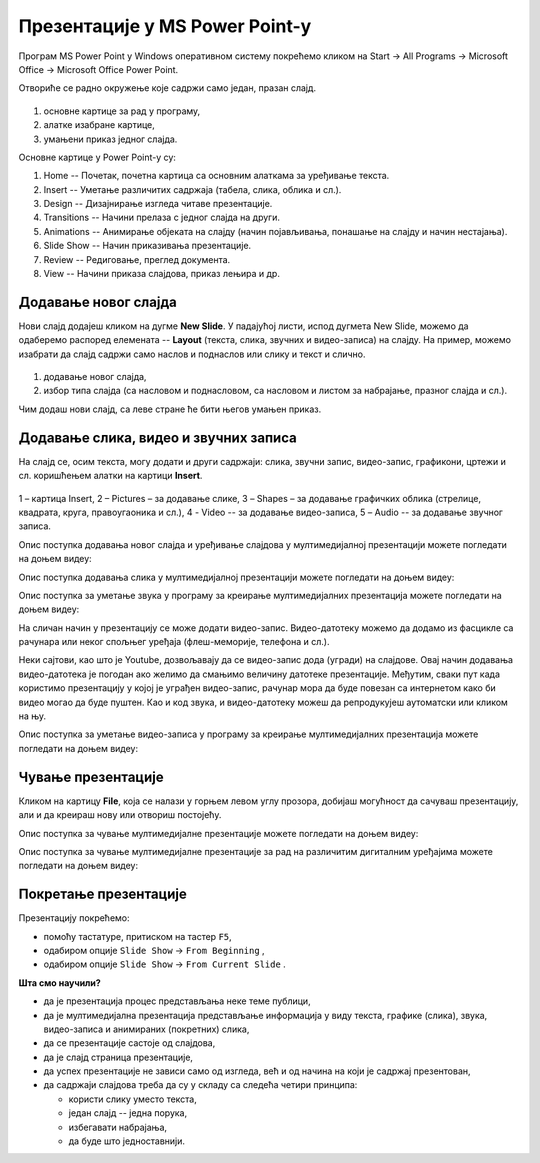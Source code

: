 Презентације у MS Power Point-у
===============================


Програм MS Power Point у Windows оперативном систему покрећемо кликом на Start → All Programs → Microsoft Office → Microsoft Office Power Point.

Отвориће се радно окружење које садржи само један, празан слајд. 

.. figure:: ../../_images/ppt1.png
    :width: 780px
    :align: center
    :class: screenshot-shadow

1. основне картице за рад у програму,
2. алатке изабране картице,
3. умањени приказ једног слајда.


Основне картице у Power Point-у су:

1. Home -- Почетак, почетна картица са основним алаткама за уређивање текста.
2. Insert -- Уметање различитих садржаја (табела, слика, облика и сл.).
3. Design -- Дизајнирање изгледа читаве презентације.
4. Transitions -- Начини прелаза с једног слајда на други.
5. Animations -- Анимирање објеката на слајду (начин појављивања, понашање на слајду и начин нестајања).
6. Slide Show -- Начин приказивања презентације.
7. Review -- Редиговање, преглед документа.
8. View -- Начини приказа слајдова, приказ лењира и др. 

.. suggestionnote::

    Примети да су неке картице и њихове алатке врло сличне као и у Word-у .

Додавање новог слајда
---------------------

Нови слајд додајеш кликом на дугме **New Slide**. У падајућој листи, испод дугмета New Slide, можемо да одаберемо распоред елемената -- **Layout** (текста, слика, звучних и видео-записа) на слајду. На пример, можемо изабрати да слајд садржи само наслов и поднаслов или слику и текст и слично.
 
.. figure:: ../../_images/pp2.png
    :width: 800px
    :align: center
    :class: screenshot-shadow

1.  додавање новог слајда,
2. избор типа слајда (са насловом и поднасловом, са насловом и листом за набрајање, празног слајда и сл.).

Чим додаш нови слајд, са леве стране ће бити његов умањен приказ.

.. suggestionnote::

    Најбоље је да користиш понуђена поља за унос текста. На тај начин, док не стекнеш мало више искуства, имаћеш презентације са добро постављеним текстом. Текст који уносиш на слајд можеш да едитујеш и форматираш на исти начин као и у програму за обраду текста.

Додавање слика, видео и звучних записа
--------------------------------------

На слајд се, осим текста, могу додати и други садржаји: слика, звучни запис, видео-запис, графикони, цртежи и сл. коришћењем алатки на картици **Insert**.
 
.. figure:: ../../_images/ppt3.png
    :width: 780px
    :align: center
    :class: screenshot-shadow

1 – картица Insert,
2 – Pictures – за додавање слике,
3 – Shapes – за додавање графичких облика (стрелице, квадрата, круга, правоугаоника и сл.),
4 - Video -- за додавање видео-записа,
5 – Audio -- за додавање звучног записа.


Опис поступка додавања новог слајда и уређивање слајдова у мултимедијалној презентацији можете погледати на доњем видеу:

.. ytpopup:: PYx59pBNloo
    :width: 735
    :height: 415
    :align: center

Опис поступка додавања слика у мултимедијалној презентацији можете погледати на доњем видеу:

.. ytpopup:: 2o-tzRQJOeg
    :width: 735
    :height: 415
    :align: center


Опис поступка за уметање звука у програму за креирање мултимедијалних презентација можете погледати на доњем видеу:

.. ytpopup:: OwAUUkZo3yA
    :width: 735
    :height: 415
    :align: center

На сличан начин у презентацију се може додати видео-запис. Видео-датотеку можемо да додамо из фасцикле са рачунара или неког спољњег уређаја (флеш-меморије, телефона и сл.).

Неки сајтови, као што је Youtube, дозвољавају да се видео-запис дода (угради) на слајдове. Овај начин додавања видео-датотека је погодан ако желимо да смањимо величину датотеке презентације. Међутим, сваки пут када користимо презентацију у којој је уграђен видео-запис, рачунар мора да буде повезан са интернетом како би видео могао да буде пуштен. Као и код звука, и видео-датотеку можеш да репродукујеш аутоматски или кликом на њу.

Опис поступка за уметање видео-записа у програму за креирање мултимедијалних презентација можете погледати на доњем видеу:

.. ytpopup:: y-7Qp_FWNuM
    :width: 735
    :height: 415
    :align: center

Чување презентације
-------------------

Кликом на картицу **File**, која се налази у горњем левом углу прозора, добијаш могућност да сачуваш презентацију, али и да креираш нову или отвориш постојећу.

Опис поступка за чување мултимедијалне презентације можете погледати на доњем видеу:

.. ytpopup:: p6ImC-1gr0k
    :width: 735
    :height: 415
    :align: center


.. suggestionnote::
    
    Да би презентација радила и на другим дигиталним уређајима, пожељно је да звучне и видео записе које смо уградили у презентацију, сместимо у исту фасциклу где се налази презентација.

Опис поступка за чување мултимедијалне презентације за рад на различитим дигиталним уређајима можете погледати на доњем видеу:

.. ytpopup:: xKui0wev_QM
    :width: 735
    :height: 415
    :align: center

Покретање презентације
----------------------

.. |taster1| image:: ../../_images/L9S10.png
            :width: 50px

.. |taster2| image:: ../../_images/L9S11.png
            :width: 50px


.. |googletaster| image:: ../../_images/L9S12.png
            :width: 100px

.. |play| image:: ../../_images/L9S14.jpg
            :width: 50px



Презентацију покрећемо:

• помоћу тастатуре, притиском на тастер ``F5``,
• одабиром опције ``Slide Show`` → ``From Beginning`` |taster1|,
• одабиром опције ``Slide Show`` → ``From Current Slide`` |taster2|.

**Шта смо научили?**

• да je презентација процес представљања неке теме публици,
• да је мултимедијална презентација представљање информација у виду текста, графике (слика), звука, видео-записа и анимираних (покретних) слика,
• да се презентације састоје од слајдова,
• да je слајд страница презентације,
• да успех презентације не зависи само од изгледа, већ и од начина на који је садржај презентован,
• да садржаји слајдова треба да су у складу са следећа четири принципа: 

  - користи слику уместо текста, 
  - један слајд -- једна порука, 
  - избегавати набрајања,
  - да буде што једноставнији.
